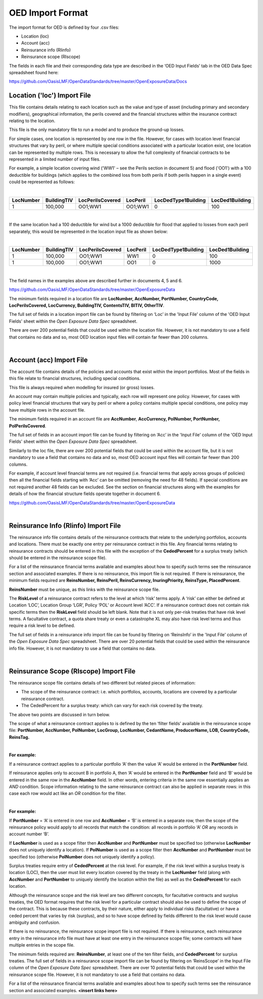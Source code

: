 OED Import Format
====================

The import format for OED is defined by four .csv files:

•	Location (loc)
•	Account (acc)
•	Reinsurance info (RIinfo)
•	Reinsurance scope (RIscope)

The fields in each file and their corresponding data type are described in the ‘OED Input Fields’ tab in the OED Data Spec spreadsheet found here: 

https://github.com/OasisLMF/OpenDataStandards/tree/master/OpenExposureData/Docs


Location ('loc') Import File
############################

This file contains details relating to each location such as the value and type of asset (including primary and secondary modifiers), geographical information, the perils covered and the financial structures within the insurance contract relating to the location.

This file is the only mandatory file to run a model and to produce the ground-up losses.

For simple cases, one location is represented by one row in the file. However, for cases with location level financial structures that vary by peril, or where multiple special conditions associated with a particular location exist, one location can be represented by multiple rows. This is necessary to allow the full complexity of financial contracts to be represented in a limited number of input files.
 
For example, a simple location covering wind ('WW1' – see the Perils section in document 5) and flood ('OO1') with a 100 deductible for buildings (which applies to the combined loss from both perils if both perils happen in a single event) could be represented as follows:

|

.. csv-table::
    :widths: 25,25,30,20,35,35
    :header: "LocNumber", "BuildingTIV", "LocPerilsCovered", "LocPeril", "LocDedType1Building", "LocDed1Building"
    
    "1", "100,000", "OO1;WW1", "OO1;WW1", "0", "100"

|

If the same location had a 100 deductible for wind but a 1000 deductible for flood that applied to losses from each peril separately, this would be represented in the location input file as shown below:

|

.. csv-table::
    :widths: 25,25,30,20,35,35
    :header: "LocNumber", "BuildingTIV", "LocPerilsCovered", "LocPeril", "LocDedType1Building", "LocDed1Building"

    "1", "100,000", "OO1;WW1", "WW1", "0", "100"
    "1", "100,000", "OO1;WW1", "OO1", "0", "1000"

|

The field names in the examples above are described further in documents 4, 5 and 6.

https://github.com/OasisLMF/OpenDataStandards/tree/master/OpenExposureData

The minimum fields required in a location file are **LocNumber, AccNumber, PortNumber, CountryCode, LocPerilsCovered, LocCurrency, BuildingTIV, ContentsTIV, BITIV, OtherTIV**.

The full set of fields in a location import file can be found by filtering on ‘Loc’ in the 'Input File' column of the 'OED Input Fields' sheet within the *Open Exposure Data Spec* spreadsheet. 

There are over 200 potential fields that could be used within the location file. However, it is not mandatory to use a field that contains no data and so, most OED location input files will contain far fewer than 200 columns. 

|

Account (acc) Import File
#########################

The account file contains details of the policies and accounts that exist within the import portfolios. Most of the fields in this file relate to financial structures, including special conditions.

This file is always required when modelling for insured (or gross) losses.

An account may contain multiple policies and typically, each row will represent one policy. However, for cases with policy level financial structures that vary by peril or where a policy contains multiple special conditions, one policy may have multiple rows in the account file. 

The minimum fields required in an account file are **AccNumber**, **AccCurrency, PolNumber, PortNumber, PolPerilsCovered**.

The full set of fields in an account import file can be found by filtering on ‘Acc’ in the 'Input File' column of the 'OED Input Fields' sheet within the *Open Exposure Data Spec* spreadsheet. 

Similarly to the loc file, there are over 200 potential fields that could be used within the account file, but it is not mandatory to use a field that contains no data and so, most OED account input files will contain far fewer than 200 columns. 

For example, if account level financial terms are not required (i.e. financial terms that apply across groups of policies) then all the financial fields starting with ‘Acc’ can be omitted (removing the need for 48 fields). If special conditions are not required another 48 fields can be excluded. See the section on financial structures along with the examples for details of how the financial structure fields operate together in document 6.

https://github.com/OasisLMF/OpenDataStandards/tree/master/OpenExposureData

|

Reinsurance Info (RIinfo) Import File
#####################################

The reinsurance info file contains details of the reinsurance contracts that relate to the underlying portfolios, accounts and locations. There must be exactly one entry per reinsurance contract in this file. Any financial terms relating to reinsurance contracts should be entered in this file with the exception of the **CededPercent** for a surplus treaty (which should be entered in the reinsurance scope file).

For a list of the reinsurance financial terms available and examples about how to specify such terms see the reinsurance section and associated examples.
If there is no reinsurance, this import file is not required. If there is reinsurance, the minimum fields required are **ReinsNumber, ReinsPeril, ReinsCurrency, InuringPriority, ReinsType, PlacedPercent**.

**ReinsNumber** must be unique, as this links with the reinsurance scope file.

The **RiskLevel** of a reinsurance contract refers to the level at which ‘risk’ terms apply. A ‘risk’ can either be defined at Location ‘LOC’, Location Group ‘LGR’, Policy ‘POL’ or Account level ‘ACC’. If a reinsurance contract does not contain risk specific terms then the **RiskLevel** field should be left blank. Note that it is not only per-risk treaties that have risk level terms. A facultative contract, a quota share treaty or even a catastrophe XL may also have risk level terms and thus require a risk level to be defined. 

The full set of fields in a reinsurance info import file can be found by filtering on ‘ReinsInfo’ in the 'Input File' column of the *Open Exposure Data Spec* spreadsheet. There are over 20 potential fields that could be used within the reinsurance info file. However, it is not mandatory to use a field that contains no data. 

|

Reinsurance Scope (RIscope) Import File
#########################################

The reinsurance scope file contains details of two different but related pieces of information:

•	The scope of the reinsurance contract: i.e. which portfolios, accounts, locations are covered by a particular reinsurance contract.

•	The CededPercent for a surplus treaty: which can vary for each risk covered by the treaty.

The above two points are discussed in turn below.

The scope of what a reinsurance contract applies to is defined by the ten ‘filter fields’ available in the reinsurance scope file: **PortNumber, AccNumber, PolNumber, LocGroup, LocNumber, CedantName, ProducerName, LOB, CountryCode, ReinsTag.**

|

**For example:**

If a reinsurance contract applies to a particular portfolio ‘A’ then the value ‘A’ would be entered in the **PortNumber** field.

If reinsurance applies only to account B in portfolio A, then ‘A’ would be entered in the **PortNumber** field and ‘B’ would be entered in the same row in the **AccNumber** field. In other words, entering criteria in the same row essentially applies an *AND* condition.
Scope information relating to the same reinsurance contract can also be applied in separate rows: in this case each row would act like an *OR* condition for the filter. 

|

**For example:**

If **PortNumber** = ‘A’ is entered in one row and **AccNumber** = ‘B’ is entered in a separate row, then the scope of the reinsurance policy would apply to all records that match the condition: all records in portfolio ‘A’ *OR* any records in account number ‘B’.

If **LocNumber** is used as a scope filter then **AccNumber** and **PortNumber** must be specified too (otherwise **LocNumber** does not uniquely identify a location).
If **PolNumber** is used as a scope filter then **AccNumber** and **PortNumber** must be specified too (otherwise **PolNumber** does not uniquely identify a policy).

Surplus treaties require entry of **CededPercent** at the risk level. For example, if the risk level within a surplus treaty is location (LOC), then the user must list every location covered by the treaty in the **LocNumber** field (along with **AccNumber** and **PortNumber** to uniquely identify the location within the file) as well as the **CededPercent** for each location.

Although the reinsurance scope and the risk level are two different concepts, for facultative contracts and surplus treaties, the OED format requires that the risk level for a particular contract should also be used to define the scope of the contract. This is because these contracts, by their nature, either apply to individual risks (facultative) or have a ceded percent that varies by risk (surplus), and so to have scope defined by fields different to the risk level would cause ambiguity and confusion.

If there is no reinsurance, the reinsurance scope import file is not required. If there is reinsurance, each reinsurance entry in the reinsurance info file must have at least one entry in the reinsurance scope file; some contracts will have multiple entries in the scope file. 

The minimum fields required are: **ReinsNumber**, at least one of the ten filter fields, and **CededPercent** for surplus treaties.
The full set of fields in a reinsurance scope import file can be found by filtering on ‘ReinsScope’ in the Input File column of the *Open Exposure Data Spec* spreadsheet. There are over 10 potential fields that could be used within the reinsurance scope file. However, it is not mandatory to use a field that contains no data. 

For a list of the reinsurance financial terms available and examples about how to specify such terms see the reinsurance section and associated examples. **<insert links here>**

